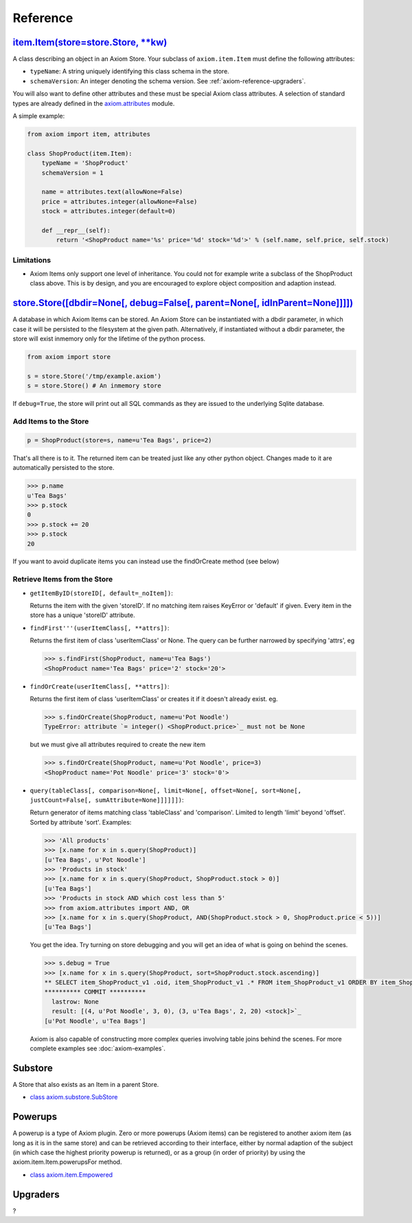 =========
Reference
=========


.. _axiom-reference-item:

`item.Item(store=store.Store, **kw) <source:trunk/Axiom/axiom/item.py>`_
========================================================================

A class describing an object in an Axiom Store. Your subclass of
``axiom.item.Item`` must define the following attributes:

* ``typeName``: A string uniquely identifying this class schema in the store.
* ``schemaVersion``: An integer denoting the schema version. See
  :ref:`axiom-reference-upgraders`.

You will also want to define other attributes and these must be special Axiom
class attributes. A selection of standard types are already defined in the
`axiom.attributes <source:trunk/Axiom/axiom/attributes.py>`_ module.

A simple example:


.. code-block:: python

    from axiom import item, attributes

    class ShopProduct(item.Item):
        typeName = 'ShopProduct'
        schemaVersion = 1

        name = attributes.text(allowNone=False)
        price = attributes.integer(allowNone=False)
        stock = attributes.integer(default=0)

        def __repr__(self):
            return '<ShopProduct name='%s' price='%d' stock='%d'>' % (self.name, self.price, self.stock)


Limitations
-----------

* Axiom Items only support one level of inheritance. You could not for example
  write a subclass of the ShopProduct class above. This is by design, and you
  are encouraged to explore object composition and adaption instead.


.. _axiom-reference-store:

`store.Store([dbdir=None[, debug=False[, parent=None[, idInParent=None]]]]) <source:trunk/Axiom/axiom/store.py>`_
=================================================================================================================

A database in which Axiom Items can be stored. An Axiom Store can be
instantiated with a dbdir parameter, in which case it will be persisted to the
filesystem at the given path. Alternatively, if instantiated without a dbdir
parameter, the store will exist inmemory only for the lifetime of the python
process.


.. code-block:: python

    from axiom import store

    s = store.Store('/tmp/example.axiom')
    s = store.Store() # An inmemory store

If ``debug=True``, the store will print out all SQL commands as they are issued
to the underlying Sqlite database.



Add Items to the Store
----------------------

.. code-block:: python

    p = ShopProduct(store=s, name=u'Tea Bags', price=2)

That's all there is to it. The returned item can be treated just like any other
python object. Changes made to it are automatically persisted to the store.


.. code-block:: python

    >>> p.name
    u'Tea Bags'
    >>> p.stock
    0
    >>> p.stock += 20
    >>> p.stock
    20

If you want to avoid duplicate items you can instead use the findOrCreate method
(see below)


Retrieve Items from the Store
-----------------------------

* ``getItemByID(storeID[, default=_noItem])``:

  Returns the item with the given 'storeID'. If no matching item raises KeyError
  or 'default' if given. Every item in the store has a unique 'storeID'
  attribute.

* ``findFirst'''(userItemClass[, **attrs])``:

  Returns the first item of class 'userItemClass' or None. The query can be
  further narrowed by specifying 'attrs', eg


  .. code-block:: python

      >>> s.findFirst(ShopProduct, name=u'Tea Bags')
      <ShopProduct name='Tea Bags' price='2' stock='20'>

* ``findOrCreate(userItemClass[, **attrs])``:

  Returns the first item of class 'userItemClass' or creates it if it doesn't
  already exist. eg.


  .. code-block:: python

      >>> s.findOrCreate(ShopProduct, name=u'Pot Noodle')
      TypeError: attribute `= integer() <ShopProduct.price>`_ must not be None

  but we must give all attributes required to create the new item


  .. code-block:: python

      >>> s.findOrCreate(ShopProduct, name=u'Pot Noodle', price=3)
      <ShopProduct name='Pot Noodle' price='3' stock='0'>

* ``query(tableClass[, comparison=None[, limit=None[, offset=None[, sort=None[,
  justCount=False[, sumAttribute=None]]]]]])``:

  Return generator of items matching class 'tableClass' and 'comparison'.
  Limited to length 'limit' beyond 'offset'. Sorted by attribute 'sort'.
  Examples:


  .. code-block:: python

      >>> 'All products'
      >>> [x.name for x in s.query(ShopProduct)]
      [u'Tea Bags', u'Pot Noodle']
      >>> 'Products in stock'
      >>> [x.name for x in s.query(ShopProduct, ShopProduct.stock > 0)]
      [u'Tea Bags']
      >>> 'Products in stock AND which cost less than 5'
      >>> from axiom.attributes import AND, OR
      >>> [x.name for x in s.query(ShopProduct, AND(ShopProduct.stock > 0, ShopProduct.price < 5))]
      [u'Tea Bags']

  You get the idea. Try turning on store debugging and you will get an idea of
  what is going on behind the scenes.


  .. code-block:: python

      >>> s.debug = True
      >>> [x.name for x in s.query(ShopProduct, sort=ShopProduct.stock.ascending)]
      ** SELECT item_ShopProduct_v1 .oid, item_ShopProduct_v1 .* FROM item_ShopProduct_v1 ORDER BY item_ShopProduct_v1.`ASC --
      ********** COMMIT **********
        lastrow: None
        result: [(4, u'Pot Noodle', 3, 0), (3, u'Tea Bags', 2, 20) <stock]>`_
      [u'Pot Noodle', u'Tea Bags']

  Axiom is also capable of constructing more complex queries involving table
  joins behind the scenes. For more complete examples see :doc:`axiom-examples`.


.. _axiom-reference-sub-store:

Substore
========

A Store that also exists as an Item in a parent Store.

* `class axiom.substore.SubStore <source:trunk/Axiom/axiom/substore.py>`_


.. _axiom-reference-powerups:

Powerups
========

A powerup is a type of Axiom plugin. Zero or more powerups (Axiom items) can be
registered to another axiom item (as long as it is in the same store) and can be
retrieved according to their interface, either by normal adaption of the subject
(in which case the highest priority powerup is returned), or as a group (in
order of priority) by using the axiom.item.Item.powerupsFor method.

* `class axiom.item.Empowered <source:trunk/Axiom/axiom/item.py>`_


.. _axiom-reference-upgraders:

Upgraders
=========

?
